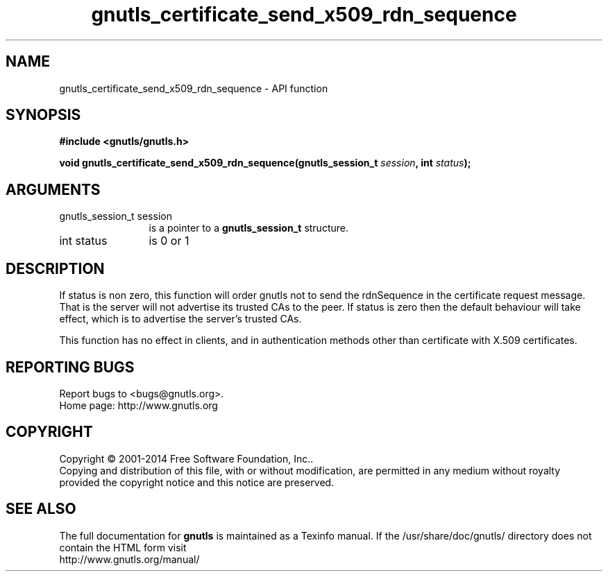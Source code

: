 .\" DO NOT MODIFY THIS FILE!  It was generated by gdoc.
.TH "gnutls_certificate_send_x509_rdn_sequence" 3 "3.3.8" "gnutls" "gnutls"
.SH NAME
gnutls_certificate_send_x509_rdn_sequence \- API function
.SH SYNOPSIS
.B #include <gnutls/gnutls.h>
.sp
.BI "void gnutls_certificate_send_x509_rdn_sequence(gnutls_session_t " session ", int " status ");"
.SH ARGUMENTS
.IP "gnutls_session_t session" 12
is a pointer to a \fBgnutls_session_t\fP structure.
.IP "int status" 12
is 0 or 1
.SH "DESCRIPTION"
If status is non zero, this function will order gnutls not to send
the rdnSequence in the certificate request message. That is the
server will not advertise its trusted CAs to the peer. If status
is zero then the default behaviour will take effect, which is to
advertise the server's trusted CAs.

This function has no effect in clients, and in authentication
methods other than certificate with X.509 certificates.
.SH "REPORTING BUGS"
Report bugs to <bugs@gnutls.org>.
.br
Home page: http://www.gnutls.org

.SH COPYRIGHT
Copyright \(co 2001-2014 Free Software Foundation, Inc..
.br
Copying and distribution of this file, with or without modification,
are permitted in any medium without royalty provided the copyright
notice and this notice are preserved.
.SH "SEE ALSO"
The full documentation for
.B gnutls
is maintained as a Texinfo manual.
If the /usr/share/doc/gnutls/
directory does not contain the HTML form visit
.B
.IP http://www.gnutls.org/manual/
.PP
